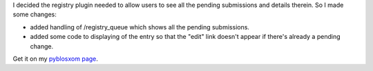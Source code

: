 .. title: registry v.1.3 released
.. slug: registry.1.3
.. date: 2004-02-29 22:11:15
.. tags: pyblosxom, dev, python, plugins

I decided the registry plugin needed to allow users to see all
the pending submissions and details therein.  So I made
some changes:

* added handling of /registry_queue which shows all the pending
  submissions.
* added some code to displaying of the entry so that the "edit"
  link doesn't appear if there's already a pending change.

Get it on my `pyblosxom page </~willkg/dev/pyblosxom/>`_.

